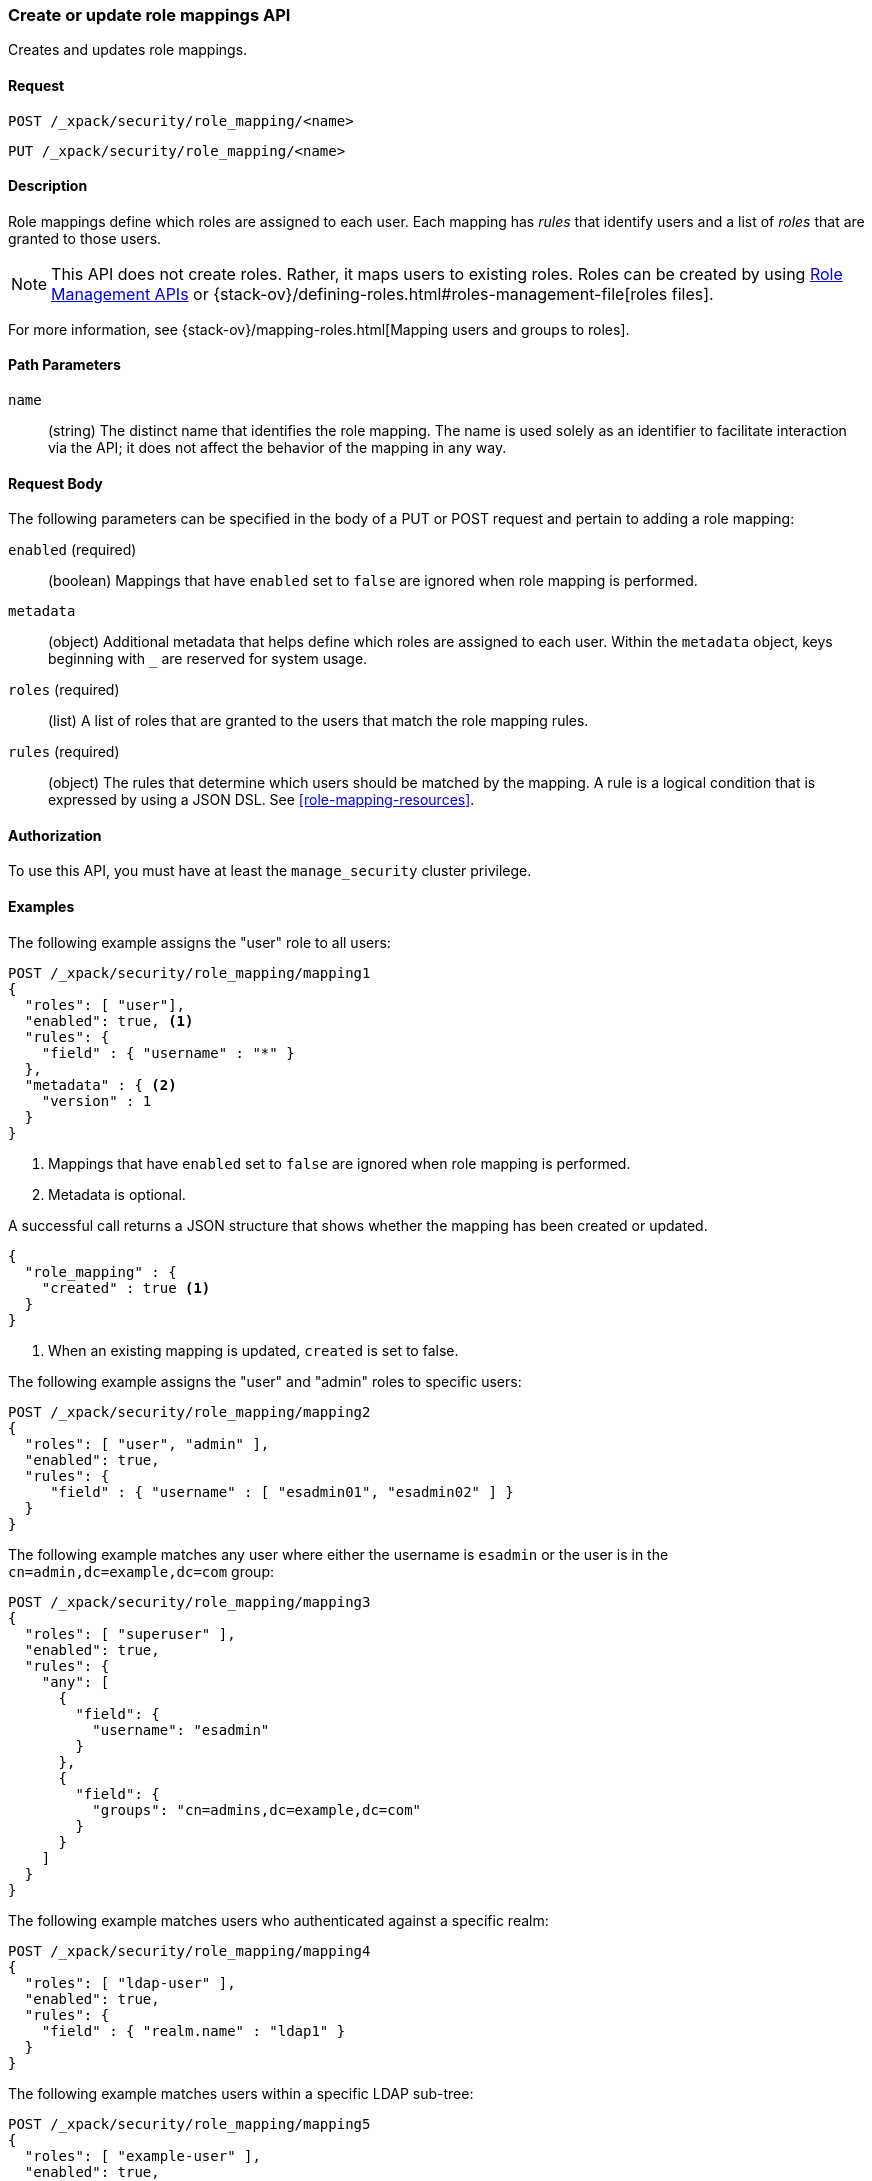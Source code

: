 [role="xpack"]
[testenv="gold+"]
[[security-api-put-role-mapping]]
=== Create or update role mappings API

Creates and updates role mappings.

==== Request

`POST /_xpack/security/role_mapping/<name>` +

`PUT /_xpack/security/role_mapping/<name>`


==== Description

Role mappings define which roles are assigned to each user. Each mapping has 
_rules_ that identify users and a list of _roles_ that are
granted to those users.  

NOTE: This API does not create roles. Rather, it maps users to existing roles.
Roles can be created by using <<security-api-roles, Role Management APIs>> or
{stack-ov}/defining-roles.html#roles-management-file[roles files].

For more information, see 
{stack-ov}/mapping-roles.html[Mapping users and groups to roles].


==== Path Parameters

`name`::
 (string) The distinct name that identifies the role mapping. The name is
  used solely as an identifier to facilitate interaction via the API; it does
  not affect the behavior of the mapping in any way.


==== Request Body

The following parameters can be specified in the body of a PUT or POST request
and pertain to adding a role mapping:

`enabled` (required)::
(boolean)  Mappings that have `enabled` set to `false` are ignored when role
mapping is performed.

`metadata`::
(object) Additional metadata that helps define which roles are assigned to each
user. Within the `metadata` object, keys beginning with `_` are reserved for
system usage.

`roles` (required)::
(list) A list of roles that are granted to the users that match the role mapping
rules.

`rules` (required)::
(object) The rules that determine which users should be matched by the mapping.
A rule is a logical condition that is expressed by using a JSON DSL. See 
<<role-mapping-resources>>. 


==== Authorization

To use this API, you must have at least the `manage_security` cluster privilege.


==== Examples

The following example assigns the "user" role to all users:

[source, js]
------------------------------------------------------------
POST /_xpack/security/role_mapping/mapping1
{
  "roles": [ "user"],
  "enabled": true, <1>
  "rules": {
    "field" : { "username" : "*" }
  },
  "metadata" : { <2>
    "version" : 1
  }
}
------------------------------------------------------------
// CONSOLE
<1> Mappings that have `enabled` set to `false` are ignored when role mapping
    is performed.
<2> Metadata is optional.

A successful call returns a JSON structure that shows whether the mapping has
been created or updated.

[source,js]
--------------------------------------------------
{
  "role_mapping" : {
    "created" : true <1>
  }
}
--------------------------------------------------
// TESTRESPONSE
<1> When an existing mapping is updated, `created` is set to false.

The following example assigns the "user" and "admin" roles to specific users:

[source,js]
--------------------------------------------------
POST /_xpack/security/role_mapping/mapping2
{
  "roles": [ "user", "admin" ],
  "enabled": true,
  "rules": {
     "field" : { "username" : [ "esadmin01", "esadmin02" ] }
  }
}
--------------------------------------------------
// CONSOLE

The following example matches any user where either the username is `esadmin`
or the user is in the `cn=admin,dc=example,dc=com` group:

[source, js]
------------------------------------------------------------
POST /_xpack/security/role_mapping/mapping3
{
  "roles": [ "superuser" ],
  "enabled": true,
  "rules": {
    "any": [
      {
        "field": {
          "username": "esadmin"
        }
      },
      {
        "field": {
          "groups": "cn=admins,dc=example,dc=com"
        }
      }
    ]
  }
}
------------------------------------------------------------
// CONSOLE

The following example matches users who authenticated against a specific realm:
[source, js]
------------------------------------------------------------
POST /_xpack/security/role_mapping/mapping4
{
  "roles": [ "ldap-user" ],
  "enabled": true,
  "rules": {
    "field" : { "realm.name" : "ldap1" }
  }
}
------------------------------------------------------------
// CONSOLE

The following example matches users within a specific LDAP sub-tree:

[source, js]
------------------------------------------------------------
POST /_xpack/security/role_mapping/mapping5
{
  "roles": [ "example-user" ],
  "enabled": true,
  "rules": {
    "field" : { "dn" : "*,ou=subtree,dc=example,dc=com" }
  }
}
------------------------------------------------------------
// CONSOLE

The following example matches users within a particular LDAP sub-tree in a
specific realm:

[source, js]
------------------------------------------------------------
POST /_xpack/security/role_mapping/mapping6
{
  "roles": [ "ldap-example-user" ],
  "enabled": true,
  "rules": {
    "all": [
      { "field" : { "dn" : "*,ou=subtree,dc=example,dc=com" } },
      { "field" : { "realm.name" : "ldap1" } }
    ]
  }
}
------------------------------------------------------------
// CONSOLE

The rules can be more complex and include wildcard matching. For example, the
following mapping matches any user where *all* of these conditions are met:

- the _Distinguished Name_ matches the pattern `*,ou=admin,dc=example,dc=com`,
  or the username is `es-admin`, or the username is `es-system`
- the user in in the `cn=people,dc=example,dc=com` group
- the user does not have a `terminated_date`


[source, js]
------------------------------------------------------------
POST /_xpack/security/role_mapping/mapping7
{
  "roles": [ "superuser" ],
  "enabled": true,
  "rules": {
    "all": [
      {
        "any": [
          {
            "field": {
              "dn": "*,ou=admin,dc=example,dc=com"
            }
          },
          {
            "field": {
              "username": [ "es-admin", "es-system" ]
            }
          }
        ]
      },
      {
        "field": {
          "groups": "cn=people,dc=example,dc=com"
        }
      },
      {
        "except": {
          "field": {
            "metadata.terminated_date": null
          }
        }
      }
    ]
  }
}
------------------------------------------------------------
// CONSOLE
